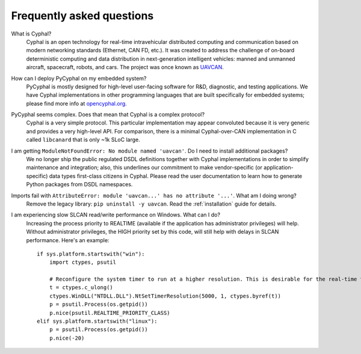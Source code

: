 Frequently asked questions
==========================

What is Cyphal?
    Cyphal is an open technology for real-time intravehicular distributed computing and communication
    based on modern networking standards (Ethernet, CAN FD, etc.).
    It was created to address the challenge of on-board deterministic computing and data distribution
    in next-generation intelligent vehicles: manned and unmanned aircraft, spacecraft, robots, and cars.
    The project was once known as `UAVCAN <https://forum.opencyphal.org/t/uavcan-v1-is-now-cyphal/1622>`_.


How can I deploy PyCyphal on my embedded system?
    PyCyphal is mostly designed for high-level user-facing software for R&D, diagnostic, and testing applications.
    We have Cyphal implementations in other programming languages that are built specifically for embedded systems;
    please find more info at `opencyphal.org <https://opencyphal.org>`_.


PyCyphal seems complex. Does that mean that Cyphal is a complex protocol?
    Cyphal is a very simple protocol.
    This particular implementation may appear convoluted because it is very generic and provides a very high-level API.
    For comparison, there is a minimal Cyphal-over-CAN implementation in C called ``libcanard``
    that is only ~1k SLoC large.


I am getting ``ModuleNotFoundError: No module named 'uavcan'``. Do I need to install additional packages?
    We no longer ship the public regulated DSDL definitions together with Cyphal implementations
    in order to simplify maintenance and integration;
    also, this underlines our commitment to make vendor-specific (or application-specific)
    data types first-class citizens in Cyphal.
    Please read the user documentation to learn how to generate Python packages from DSDL namespaces.


Imports fail with ``AttributeError: module 'uavcan...' has no attribute '...'``. What am I doing wrong?
    Remove the legacy library: ``pip uninstall -y uavcan``.
    Read the :ref:`installation` guide for details.


I am experiencing slow SLCAN read/write performance on Windows. What can I do?
    Increasing the process priority to REALTIME
    (available if the application has administrator privileges) will help.
    Without administrator privileges, the HIGH priority set by this code,
    will still help with delays in SLCAN performance.
    Here's an example::

        if sys.platform.startswith("win"):
            import ctypes, psutil

            # Reconfigure the system timer to run at a higher resolution. This is desirable for the real-time tests.
            t = ctypes.c_ulong()
            ctypes.WinDLL("NTDLL.DLL").NtSetTimerResolution(5000, 1, ctypes.byref(t))
            p = psutil.Process(os.getpid())
            p.nice(psutil.REALTIME_PRIORITY_CLASS)
        elif sys.platform.startswith("linux"):
            p = psutil.Process(os.getpid())
            p.nice(-20)
